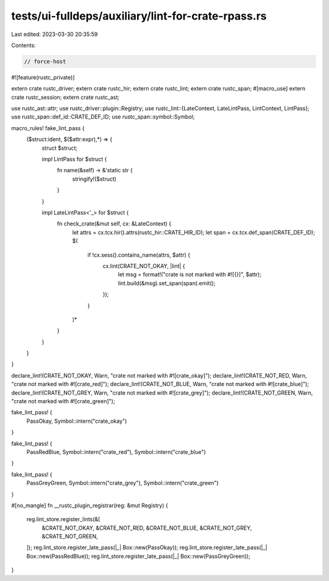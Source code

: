 tests/ui-fulldeps/auxiliary/lint-for-crate-rpass.rs
===================================================

Last edited: 2023-03-30 20:35:59

Contents:

.. code-block:: rs

    // force-host

#![feature(rustc_private)]

extern crate rustc_driver;
extern crate rustc_hir;
extern crate rustc_lint;
extern crate rustc_span;
#[macro_use]
extern crate rustc_session;
extern crate rustc_ast;

use rustc_ast::attr;
use rustc_driver::plugin::Registry;
use rustc_lint::{LateContext, LateLintPass, LintContext, LintPass};
use rustc_span::def_id::CRATE_DEF_ID;
use rustc_span::symbol::Symbol;

macro_rules! fake_lint_pass {
    ($struct:ident, $($attr:expr),*) => {
        struct $struct;

        impl LintPass for $struct {
            fn name(&self) -> &'static str {
                stringify!($struct)
            }
        }

        impl LateLintPass<'_> for $struct {
            fn check_crate(&mut self, cx: &LateContext) {
                let attrs = cx.tcx.hir().attrs(rustc_hir::CRATE_HIR_ID);
                let span = cx.tcx.def_span(CRATE_DEF_ID);
                $(
                    if !cx.sess().contains_name(attrs, $attr) {
                        cx.lint(CRATE_NOT_OKAY, |lint| {
                             let msg = format!("crate is not marked with #![{}]", $attr);
                             lint.build(&msg).set_span(span).emit();
                        });
                    }
                )*
            }
        }

    }
}

declare_lint!(CRATE_NOT_OKAY, Warn, "crate not marked with #![crate_okay]");
declare_lint!(CRATE_NOT_RED, Warn, "crate not marked with #![crate_red]");
declare_lint!(CRATE_NOT_BLUE, Warn, "crate not marked with #![crate_blue]");
declare_lint!(CRATE_NOT_GREY, Warn, "crate not marked with #![crate_grey]");
declare_lint!(CRATE_NOT_GREEN, Warn, "crate not marked with #![crate_green]");

fake_lint_pass! {
    PassOkay,
    Symbol::intern("crate_okay")
}

fake_lint_pass! {
    PassRedBlue,
    Symbol::intern("crate_red"), Symbol::intern("crate_blue")
}

fake_lint_pass! {
    PassGreyGreen,
    Symbol::intern("crate_grey"), Symbol::intern("crate_green")
}

#[no_mangle]
fn __rustc_plugin_registrar(reg: &mut Registry) {
    reg.lint_store.register_lints(&[
        &CRATE_NOT_OKAY,
        &CRATE_NOT_RED,
        &CRATE_NOT_BLUE,
        &CRATE_NOT_GREY,
        &CRATE_NOT_GREEN,
    ]);
    reg.lint_store.register_late_pass(|_| Box::new(PassOkay));
    reg.lint_store.register_late_pass(|_| Box::new(PassRedBlue));
    reg.lint_store.register_late_pass(|_| Box::new(PassGreyGreen));
}


